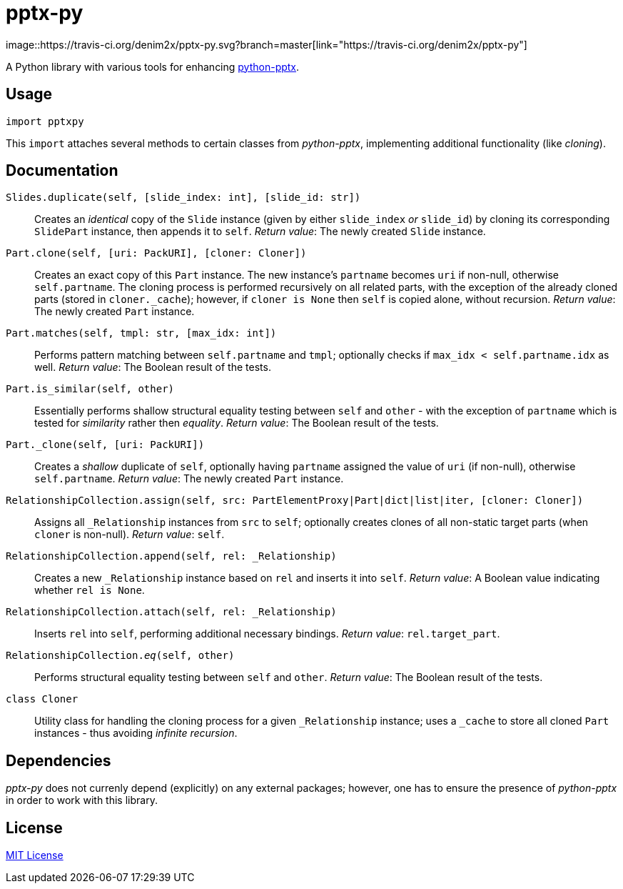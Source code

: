 = pptx-py
:travis: https://travis-ci.org/denim2x/pptx-py.svg?branch=master
image::{travis}[link="https://travis-ci.org/denim2x/pptx-py"]

A Python library with various tools for enhancing http://github.com/scanny/python-pptx[python-pptx].

== Usage
[source,python]
----
import pptxpy
----

This `import` attaches several methods to certain classes from _python-pptx_,
implementing additional functionality (like _cloning_).


== Documentation
`Slides.duplicate(self, [slide_index: int], [slide_id: str])`::
Creates an _identical_ copy of the `Slide` instance (given by either `slide_index`
_or_ `slide_id`) by cloning its corresponding `SlidePart` instance, then appends
it to `self`.
_Return value_: The newly created `Slide` instance.

`Part.clone(self, [uri: PackURI], [cloner: Cloner])`::
Creates an exact copy of this `Part` instance. The new instance's `partname`
becomes `uri` if non-null, otherwise `self.partname`. The cloning process is
performed recursively on all related parts, with the exception of the already
cloned parts (stored in `+cloner._cache+`); however, if `cloner is None` then
`self` is copied alone, without recursion.
_Return value_: The newly created `Part` instance.

`Part.matches(self, tmpl: str, [max_idx: int])`::
Performs pattern matching between `self.partname` and `tmpl`; optionally
checks if `max_idx < self.partname.idx` as well.
_Return value_: The Boolean result of the tests.

`Part.is_similar(self, other)`::
Essentially performs shallow structural equality testing between `self` and
`other` - with the exception of `partname` which is tested for _similarity_
rather then _equality_.
_Return value_: The Boolean result of the tests.

`Part._clone(self, [uri: PackURI])`::
Creates a _shallow_ duplicate of `self`, optionally having `partname` assigned
the value of `uri` (if non-null), otherwise `self.partname`.
_Return value_: The newly created `Part` instance.

`RelationshipCollection.assign(self, src: PartElementProxy|Part|dict|list|iter, [cloner: Cloner])`::
Assigns all `_Relationship` instances from `src` to `self`; optionally creates
clones of all non-static target parts (when `cloner` is non-null).
__Return value__: `self`.

`RelationshipCollection.append(self, rel: _Relationship)`::
Creates a new `_Relationship` instance based on `rel` and inserts it into `self`.
__Return value__: A Boolean value indicating whether `rel is None`.

`RelationshipCollection.attach(self, rel: _Relationship)`::
Inserts `rel` into `self`, performing additional necessary bindings.
_Return value_: `rel.target_part`.

`RelationshipCollection.__eq__(self, other)`::
Performs structural equality testing between `self` and `other`.
_Return value_: The Boolean result of the tests.

`class Cloner`::
Utility class for handling the cloning process for a given `_Relationship` instance;
uses a `_cache` to store all cloned `Part` instances - thus avoiding __infinite recursion__.


== Dependencies
_pptx-py_ does not currenly depend (explicitly) on any external packages;
however, one has to ensure the presence of _python-pptx_ in order to work
with this library.


== License
https://github.com/denim2x/pptx-py/blob/master/LICENSE[MIT License]
